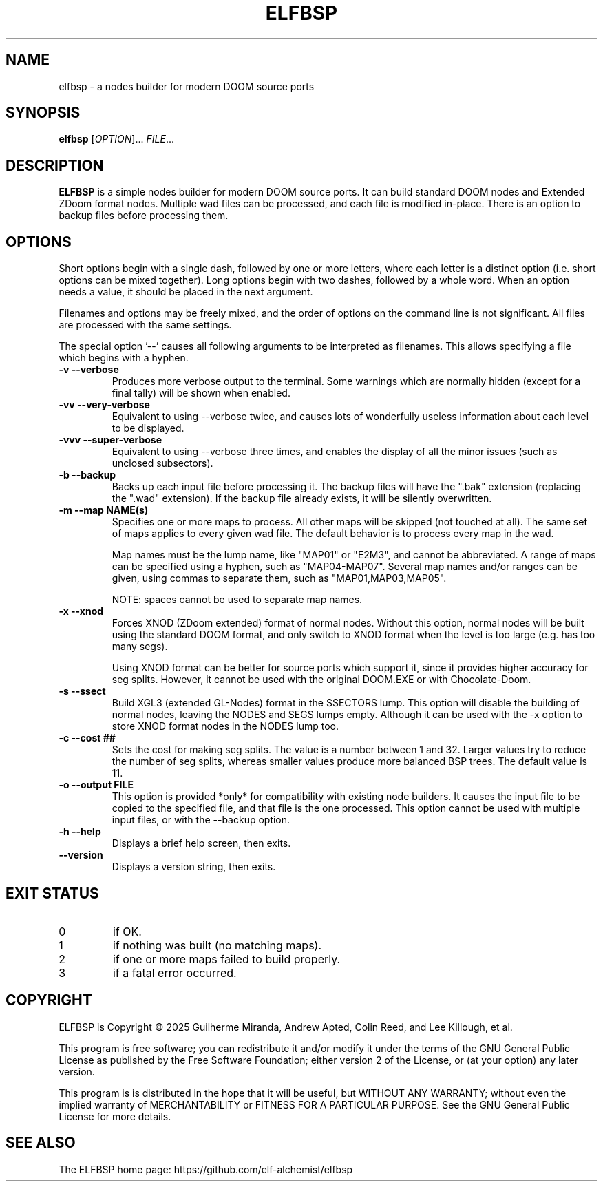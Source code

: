 .TH ELFBSP 6 "September 2022"
.SH NAME
elfbsp \- a nodes builder for modern DOOM source ports
.SH SYNOPSIS
.B elfbsp
[\fI\,OPTION\/\fR]... \fI\,FILE\/\fR...
.SH DESCRIPTION
.B ELFBSP
is a simple nodes builder for modern DOOM source ports.
It can build standard DOOM nodes and Extended ZDoom format nodes.
Multiple wad files can be processed, and each file is modified in-place.
There is an option to backup files before processing them.
.SH OPTIONS
Short options begin with a single dash, followed by one
or more letters, where each letter is a distinct option
(i.e. short options can be mixed together).
Long options begin with two dashes, followed by a whole word.
When an option needs a value, it should be placed in the next
argument.
.PP
Filenames and options may be freely mixed, and the order of
options on the command line is not significant.
All files are processed with the same settings.
.PP
The special option '\-\-' causes all following arguments to be
interpreted as filenames.  This allows specifying a file which
begins with a hyphen.
.TP
.B \-v \-\-verbose
Produces more verbose output to the terminal.
Some warnings which are normally hidden (except
for a final tally) will be shown when enabled.
.TP
.B \-vv \-\-very\-verbose
Equivalent to using \-\-verbose twice, and causes lots of
wonderfully useless information about each level to be displayed.
.TP
.B \-vvv \-\-super\-verbose
Equivalent to using \-\-verbose three times, and enables the
display of all the minor issues (such as unclosed subsectors).
.TP
.B \-b \-\-backup
Backs up each input file before processing it.
The backup files will have the ".bak" extension
(replacing the ".wad" extension).  If the backup
file already exists, it will be silently overwritten.
.TP
.B \-m \-\-map NAME(s)
Specifies one or more maps to process.
All other maps will be skipped (not touched at all).
The same set of maps applies to every given wad file.
The default behavior is to process every map in the wad.

Map names must be the lump name, like "MAP01" or "E2M3",
and cannot be abbreviated.  A range of maps can be
specified using a hyphen, such as "MAP04-MAP07".
Several map names and/or ranges can be given, using
commas to separate them, such as "MAP01,MAP03,MAP05".

NOTE: spaces cannot be used to separate map names.
.TP
.B \-x \-\-xnod
Forces XNOD (ZDoom extended) format of normal nodes.
Without this option, normal nodes will be built using
the standard DOOM format, and only switch to XNOD format
when the level is too large (e.g. has too many segs).

Using XNOD format can be better for source ports which
support it, since it provides higher accuracy for seg
splits.  However, it cannot be used with the original
DOOM.EXE or with Chocolate-Doom.
.TP
.B \-s \-\-ssect
Build XGL3 (extended GL-Nodes) format in the SSECTORS lump.
This option will disable the building of normal nodes, leaving
the NODES and SEGS lumps empty.  Although it can be used with
the -x option to store XNOD format nodes in the NODES lump too.
.TP
.B \-c \-\-cost ##
Sets the cost for making seg splits.
The value is a number between 1 and 32.
Larger values try to reduce the number of seg splits,
whereas smaller values produce more balanced BSP trees.
The default value is 11.
.TP
.B \-o \-\-output FILE
This option is provided *only* for compatibility with
existing node builders.  It causes the input file to be
copied to the specified file, and that file is the one
processed.  This option cannot be used with multiple
input files, or with the \-\-backup option.
.TP
.B \-h \-\-help
Displays a brief help screen, then exits.
.TP
.B \-\-version
Displays a version string, then exits.
.SH EXIT STATUS
.TP
0
if OK.
.TP
1
if nothing was built (no matching maps).
.TP
2
if one or more maps failed to build properly.
.TP
3
if a fatal error occurred.
.SH COPYRIGHT
ELFBSP is Copyright \(co 2025 Guilherme Miranda, Andrew Apted,
Colin Reed, and Lee Killough, et al.
.PP
This program is free software; you can redistribute it and/or modify
it under the terms of the GNU General Public License as published by
the Free Software Foundation; either version 2 of the License, or (at
your option) any later version.
.PP
This program is is distributed in the hope that it
will be useful, but WITHOUT ANY WARRANTY; without even the implied
warranty of MERCHANTABILITY or FITNESS FOR A PARTICULAR PURPOSE.
See the GNU General Public License for more details.
.SH "SEE ALSO"
.PP
The ELFBSP home page: https://github.com/elf-alchemist/elfbsp
